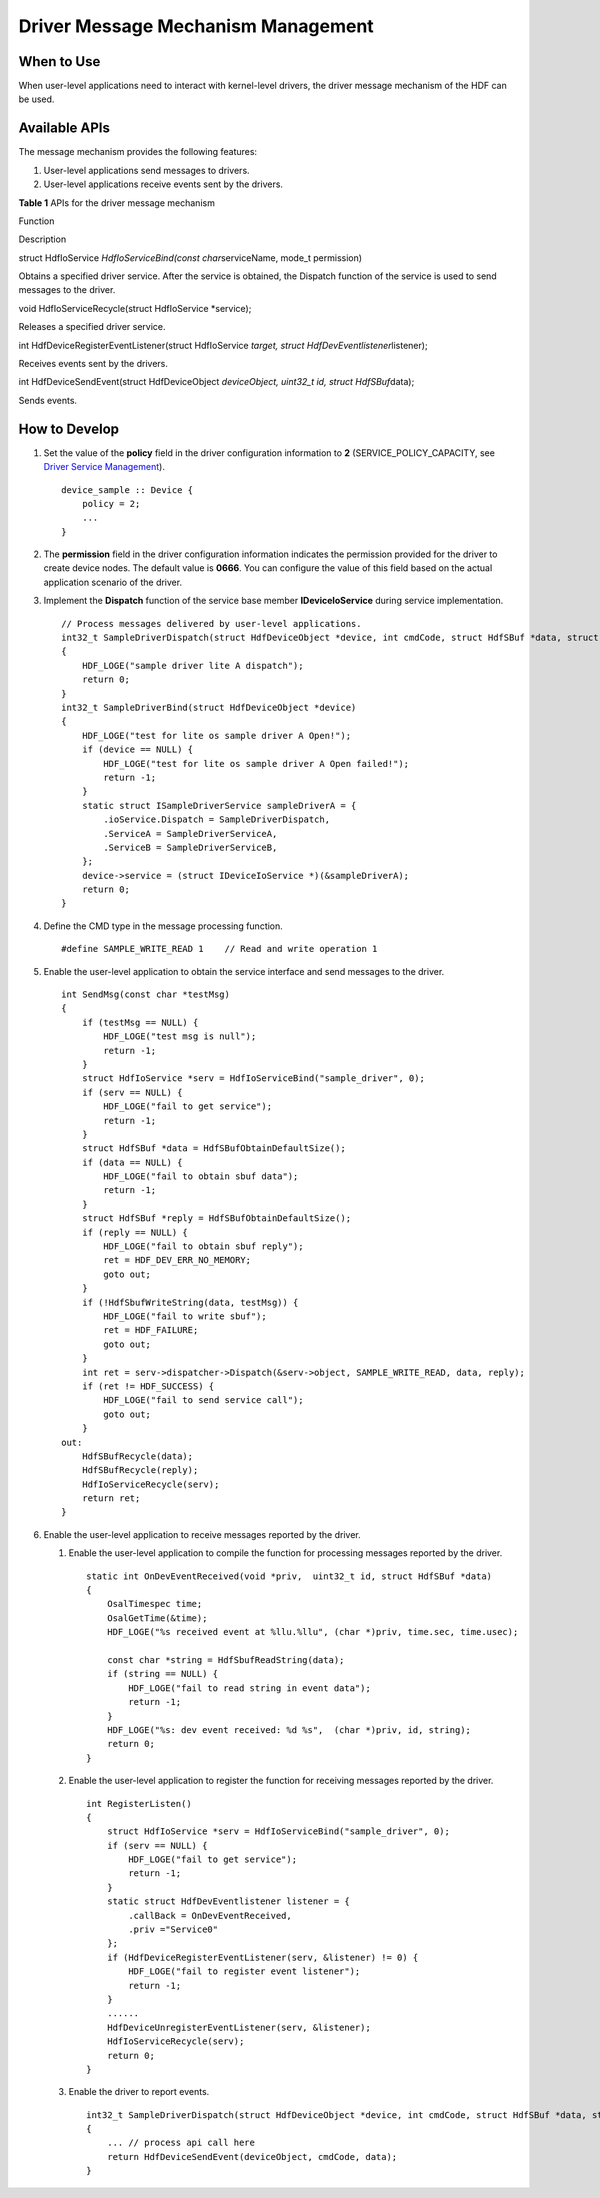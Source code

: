 Driver Message Mechanism Management
===================================

When to Use
-----------

When user-level applications need to interact with kernel-level drivers,
the driver message mechanism of the HDF can be used.

Available APIs
--------------

The message mechanism provides the following features:

1. User-level applications send messages to drivers.
2. User-level applications receive events sent by the drivers.

**Table 1** APIs for the driver message mechanism

.. raw:: html

   <table>

.. raw:: html

   <thead align="left">

.. raw:: html

   <tr id="row08282618416">

.. raw:: html

   <th class="cellrowborder" valign="top" width="46.379999999999995%" id="mcps1.2.3.1.1">

.. raw:: html

   <p id="p382132664112">

Function

.. raw:: html

   </p>

.. raw:: html

   </th>

.. raw:: html

   <th class="cellrowborder" valign="top" width="53.620000000000005%" id="mcps1.2.3.1.2">

.. raw:: html

   <p id="p4826264419">

Description

.. raw:: html

   </p>

.. raw:: html

   </th>

.. raw:: html

   </tr>

.. raw:: html

   </thead>

.. raw:: html

   <tbody>

.. raw:: html

   <tr id="row1582426174114">

.. raw:: html

   <td class="cellrowborder" valign="top" width="46.379999999999995%" headers="mcps1.2.3.1.1 ">

.. raw:: html

   <p id="p182341916144420">

struct HdfIoService *HdfIoServiceBind(const char*\ serviceName, mode_t
permission)

.. raw:: html

   </p>

.. raw:: html

   </td>

.. raw:: html

   <td class="cellrowborder" valign="top" width="53.620000000000005%" headers="mcps1.2.3.1.2 ">

.. raw:: html

   <p id="p58272614113">

Obtains a specified driver service. After the service is obtained, the
Dispatch function of the service is used to send messages to the driver.

.. raw:: html

   </p>

.. raw:: html

   </td>

.. raw:: html

   </tr>

.. raw:: html

   <tr id="row578565084913">

.. raw:: html

   <td class="cellrowborder" valign="top" width="46.379999999999995%" headers="mcps1.2.3.1.1 ">

.. raw:: html

   <p id="p15786185024918">

void HdfIoServiceRecycle(struct HdfIoService \*service);

.. raw:: html

   </p>

.. raw:: html

   </td>

.. raw:: html

   <td class="cellrowborder" valign="top" width="53.620000000000005%" headers="mcps1.2.3.1.2 ">

.. raw:: html

   <p id="p47861750154912">

Releases a specified driver service.

.. raw:: html

   </p>

.. raw:: html

   </td>

.. raw:: html

   </tr>

.. raw:: html

   <tr id="row1382112617413">

.. raw:: html

   <td class="cellrowborder" valign="top" width="46.379999999999995%" headers="mcps1.2.3.1.1 ">

.. raw:: html

   <p id="p482182611415">

int HdfDeviceRegisterEventListener(struct HdfIoService *target, struct
HdfDevEventlistener*\ listener);

.. raw:: html

   </p>

.. raw:: html

   </td>

.. raw:: html

   <td class="cellrowborder" valign="top" width="53.620000000000005%" headers="mcps1.2.3.1.2 ">

.. raw:: html

   <p id="p18825261412">

Receives events sent by the drivers.

.. raw:: html

   </p>

.. raw:: html

   </td>

.. raw:: html

   </tr>

.. raw:: html

   <tr id="row498956124019">

.. raw:: html

   <td class="cellrowborder" valign="top" width="46.379999999999995%" headers="mcps1.2.3.1.1 ">

.. raw:: html

   <p id="p6412911184019">

int HdfDeviceSendEvent(struct HdfDeviceObject *deviceObject, uint32_t
id, struct HdfSBuf*\ data);

.. raw:: html

   </p>

.. raw:: html

   </td>

.. raw:: html

   <td class="cellrowborder" valign="top" width="53.620000000000005%" headers="mcps1.2.3.1.2 ">

.. raw:: html

   <p id="p1698915634018">

Sends events.

.. raw:: html

   </p>

.. raw:: html

   </td>

.. raw:: html

   </tr>

.. raw:: html

   </tbody>

.. raw:: html

   </table>

How to Develop
--------------

1. Set the value of the **policy** field in the driver configuration
   information to **2** (SERVICE_POLICY_CAPACITY, see `Driver Service
   Management <driver-service-management.rst>`__).

   ::

      device_sample :: Device {
          policy = 2;
          ...
      }

2. The **permission** field in the driver configuration information
   indicates the permission provided for the driver to create device
   nodes. The default value is **0666**. You can configure the value of
   this field based on the actual application scenario of the driver.

3. Implement the **Dispatch** function of the service base member
   **IDeviceIoService** during service implementation.

   ::

      // Process messages delivered by user-level applications.
      int32_t SampleDriverDispatch(struct HdfDeviceObject *device, int cmdCode, struct HdfSBuf *data, struct HdfSBuf *reply)
      {
          HDF_LOGE("sample driver lite A dispatch");
          return 0;
      }
      int32_t SampleDriverBind(struct HdfDeviceObject *device)
      {
          HDF_LOGE("test for lite os sample driver A Open!");
          if (device == NULL) {
              HDF_LOGE("test for lite os sample driver A Open failed!");
              return -1;
          }
          static struct ISampleDriverService sampleDriverA = {
              .ioService.Dispatch = SampleDriverDispatch,
              .ServiceA = SampleDriverServiceA,
              .ServiceB = SampleDriverServiceB,
          };
          device->service = (struct IDeviceIoService *)(&sampleDriverA);
          return 0;
      }

4. Define the CMD type in the message processing function.

   ::

      #define SAMPLE_WRITE_READ 1    // Read and write operation 1

5. Enable the user-level application to obtain the service interface and
   send messages to the driver.

   ::

      int SendMsg(const char *testMsg)
      {
          if (testMsg == NULL) {
              HDF_LOGE("test msg is null");
              return -1;
          }
          struct HdfIoService *serv = HdfIoServiceBind("sample_driver", 0);
          if (serv == NULL) {
              HDF_LOGE("fail to get service");
              return -1;
          }
          struct HdfSBuf *data = HdfSBufObtainDefaultSize();
          if (data == NULL) {
              HDF_LOGE("fail to obtain sbuf data");
              return -1;
          }
          struct HdfSBuf *reply = HdfSBufObtainDefaultSize();
          if (reply == NULL) {
              HDF_LOGE("fail to obtain sbuf reply");
              ret = HDF_DEV_ERR_NO_MEMORY;
              goto out;
          }
          if (!HdfSbufWriteString(data, testMsg)) {
              HDF_LOGE("fail to write sbuf");
              ret = HDF_FAILURE;
              goto out;
          }
          int ret = serv->dispatcher->Dispatch(&serv->object, SAMPLE_WRITE_READ, data, reply);
          if (ret != HDF_SUCCESS) {
              HDF_LOGE("fail to send service call");
              goto out;
          }
      out:
          HdfSBufRecycle(data);
          HdfSBufRecycle(reply);
          HdfIoServiceRecycle(serv);
          return ret;
      }

6. Enable the user-level application to receive messages reported by the
   driver.

   1. Enable the user-level application to compile the function for
      processing messages reported by the driver.

      ::

         static int OnDevEventReceived(void *priv,  uint32_t id, struct HdfSBuf *data)
         {
             OsalTimespec time;
             OsalGetTime(&time);
             HDF_LOGE("%s received event at %llu.%llu", (char *)priv, time.sec, time.usec);

             const char *string = HdfSbufReadString(data);
             if (string == NULL) {
                 HDF_LOGE("fail to read string in event data");
                 return -1;
             }
             HDF_LOGE("%s: dev event received: %d %s",  (char *)priv, id, string);
             return 0;
         }

   2. Enable the user-level application to register the function for
      receiving messages reported by the driver.

      ::

         int RegisterListen()
         {
             struct HdfIoService *serv = HdfIoServiceBind("sample_driver", 0);
             if (serv == NULL) {
                 HDF_LOGE("fail to get service");
                 return -1;
             }
             static struct HdfDevEventlistener listener = {
                 .callBack = OnDevEventReceived,
                 .priv ="Service0"
             };
             if (HdfDeviceRegisterEventListener(serv, &listener) != 0) {
                 HDF_LOGE("fail to register event listener");
                 return -1;
             }
             ......
             HdfDeviceUnregisterEventListener(serv, &listener);
             HdfIoServiceRecycle(serv);
             return 0;
         }

   3. Enable the driver to report events.

      ::

         int32_t SampleDriverDispatch(struct HdfDeviceObject *device, int cmdCode, struct HdfSBuf *data, struct HdfSBuf *reply)
         {
             ... // process api call here
             return HdfDeviceSendEvent(deviceObject, cmdCode, data);
         }
